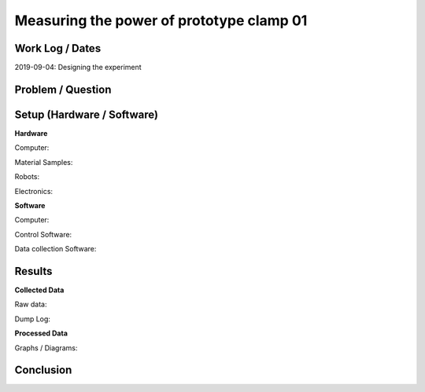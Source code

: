 ===============================================================
Measuring the power of prototype clamp 01
===============================================================

Work Log / Dates
----------------
2019-09-04: Designing the experiment

Problem / Question
------------------
.. Description of the question (as short as possible)

Setup (Hardware / Software)
---------------------------

**Hardware**

Computer:

Material Samples:

Robots:

Electronics:

**Software**

Computer:

Control Software:

Data collection Software:

Results
-------

**Collected Data**

Raw data:

Dump Log:

**Processed Data**

Graphs / Diagrams:

Conclusion
----------

.. Answer the question
